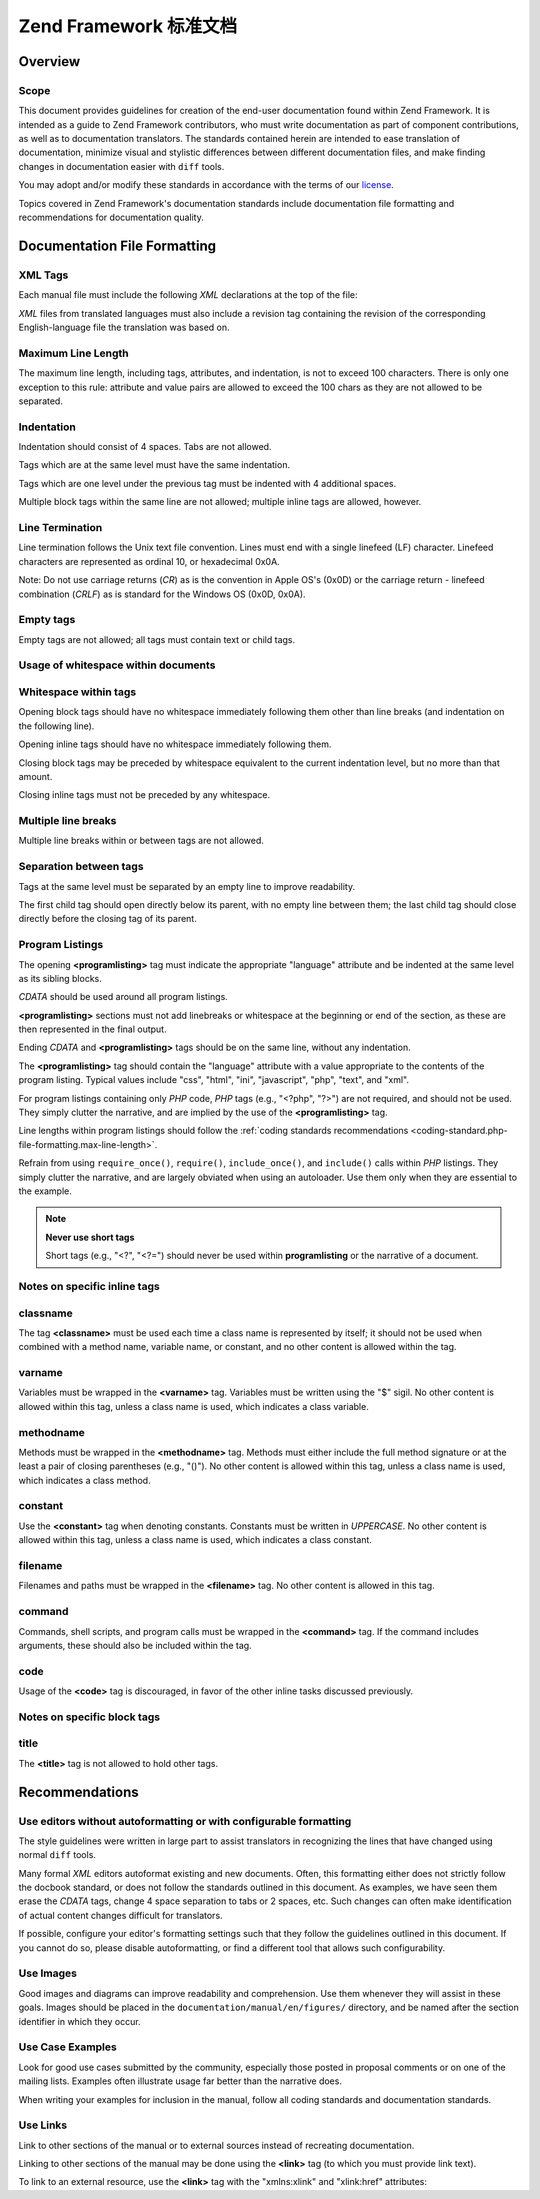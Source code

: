 .. _doc-standard:

*************************************
Zend Framework 标准文档
*************************************

.. _doc-standard.overview:

Overview
--------

.. _doc-standard.overview.scope:

Scope
^^^^^

This document provides guidelines for creation of the end-user documentation found within Zend Framework. It is
intended as a guide to Zend Framework contributors, who must write documentation as part of component
contributions, as well as to documentation translators. The standards contained herein are intended to ease
translation of documentation, minimize visual and stylistic differences between different documentation files, and
make finding changes in documentation easier with ``diff`` tools.

You may adopt and/or modify these standards in accordance with the terms of our `license`_.

Topics covered in Zend Framework's documentation standards include documentation file formatting and
recommendations for documentation quality.

.. _doc-standard.file-formatting:

Documentation File Formatting
-----------------------------

.. _doc-standard.file-formatting.xml-tags:

XML Tags
^^^^^^^^

Each manual file must include the following *XML* declarations at the top of the file:

.. code-block:: xml
   :linenos:

   <?xml version="1.0" encoding="UTF-8"?>
   <!-- Reviewed: no -->

*XML* files from translated languages must also include a revision tag containing the revision of the corresponding
English-language file the translation was based on.

.. code-block:: xml
   :linenos:

   <?xml version="1.0" encoding="UTF-8"?>
   <!-- EN-Revision: 14978 -->
   <!-- Reviewed: no -->

.. _doc-standard.file-formatting.max-line-length:

Maximum Line Length
^^^^^^^^^^^^^^^^^^^

The maximum line length, including tags, attributes, and indentation, is not to exceed 100 characters. There is
only one exception to this rule: attribute and value pairs are allowed to exceed the 100 chars as they are not
allowed to be separated.

.. _doc-standard.file-formatting.indentation:

Indentation
^^^^^^^^^^^

Indentation should consist of 4 spaces. Tabs are not allowed.

Tags which are at the same level must have the same indentation.

.. code-block:: xml
   :linenos:

   <section>
   </section>

   <section>
   </section>

Tags which are one level under the previous tag must be indented with 4 additional spaces.

.. code-block:: xml
   :linenos:

   <section>
       <section>
       </section>
   </section>

Multiple block tags within the same line are not allowed; multiple inline tags are allowed, however.

.. code-block:: xml
   :linenos:

   <!-- NOT ALLOWED: -->
   <section><section>
   </section></section>

   <!-- ALLOWED -->
   <para>
       <classname>Zend_Magic</classname> does not exist. <classname>Zend\Permissions\Acl</classname> does.
   </para>

.. _doc-standard.file-formatting.line-termination:

Line Termination
^^^^^^^^^^^^^^^^

Line termination follows the Unix text file convention. Lines must end with a single linefeed (LF) character.
Linefeed characters are represented as ordinal 10, or hexadecimal 0x0A.

Note: Do not use carriage returns (*CR*) as is the convention in Apple OS's (0x0D) or the carriage return -
linefeed combination (*CRLF*) as is standard for the Windows OS (0x0D, 0x0A).

.. _doc-standard.file-formatting.empty-tags:

Empty tags
^^^^^^^^^^

Empty tags are not allowed; all tags must contain text or child tags.

.. code-block:: xml
   :linenos:

   <!-- NOT ALLOWED -->
   <para>
       Some text. <link></link>
   </para>

   <para>
   </para>

.. _doc-standard.file-formatting.whitespace:

Usage of whitespace within documents
^^^^^^^^^^^^^^^^^^^^^^^^^^^^^^^^^^^^

.. _doc-standard.file-formatting.whitespace.trailing:

Whitespace within tags
^^^^^^^^^^^^^^^^^^^^^^

Opening block tags should have no whitespace immediately following them other than line breaks (and indentation on
the following line).

.. code-block:: xml
   :linenos:

   <!-- NOT ALLOWED -->
   <section>WHITESPACE
   </section>

Opening inline tags should have no whitespace immediately following them.

.. code-block:: xml
   :linenos:

   <!-- NOT ALLOWED -->
   This is the class <classname> Zend_Class</classname>.

   <!-- OK -->
   This is the class <classname>Zend_Class</classname>.

Closing block tags may be preceded by whitespace equivalent to the current indentation level, but no more than that
amount.

.. code-block:: xml
   :linenos:

   <!-- NOT ALLOWED -->
       <section>
        </section>

   <!-- OK -->
       <section>
       </section>

Closing inline tags must not be preceded by any whitespace.

.. code-block:: xml
   :linenos:

   <!-- NOT ALLOWED -->
   This is the class <classname>Zend_Class </classname>

   <!-- OK -->
   This is the class <classname>Zend_Class</classname>

.. _doc-standard.file-formatting.whitespace.multiple-line-breaks:

Multiple line breaks
^^^^^^^^^^^^^^^^^^^^

Multiple line breaks within or between tags are not allowed.

.. code-block:: xml
   :linenos:

   <!-- NOT ALLOWED -->
   <para>
       Some text...

       ... and more text
   </para>


   <para>
       Another paragraph.
   </para>

   <!-- OK -->
   <para>
       Some text...
       ... and more text
   </para>

   <para>
       Another paragraph.
   </para>

.. _doc-standard.file-formatting.whitespace.tag-separation:

Separation between tags
^^^^^^^^^^^^^^^^^^^^^^^

Tags at the same level must be separated by an empty line to improve readability.

.. code-block:: xml
   :linenos:

   <!-- NOT ALLOWED -->
   <para>
       Some text...
   </para>
   <para>
       More text...
   </para>

   <!-- OK -->
   <para>
       Some text...
   </para>

   <para>
       More text...
   </para>

The first child tag should open directly below its parent, with no empty line between them; the last child tag
should close directly before the closing tag of its parent.

.. code-block:: xml
   :linenos:

   <!-- NOT ALLOWED -->
   <section>

       <section>
       </section>

       <section>
       </section>

       <section>
       </section>

   </section>

   <!-- OK -->
   <section>
       <section>
       </section>

       <section>
       </section>

       <section>
       </section>
   </section>

.. _doc-standard.file-formatting.program-listing:

Program Listings
^^^^^^^^^^^^^^^^

The opening **<programlisting>** tag must indicate the appropriate "language" attribute and be indented at the same
level as its sibling blocks.

.. code-block:: xml
   :linenos:

   <para>Sibling paragraph.</para>

   <programlisting language="php"><![CDATA[

*CDATA* should be used around all program listings.

**<programlisting>** sections must not add linebreaks or whitespace at the beginning or end of the section, as
these are then represented in the final output.

.. code-block:: xml
   :linenos:

   <!-- NOT ALLOWED -->
   <programlisting language="php"><![CDATA[

   $render = "xxx";

   ]]></programlisting>

   <!-- OK -->
   <programlisting language="php"><![CDATA[
   $render = "xxx";
   ]]></programlisting>

Ending *CDATA* and **<programlisting>** tags should be on the same line, without any indentation.

.. code-block:: xml
   :linenos:

   <!-- NOT ALLOWED -->
       <programlisting language="php"><![CDATA[
   $render = "xxx";
   ]]>
       </programlisting>

   <!-- NOT ALLOWED -->
       <programlisting language="php"><![CDATA[
   $render = "xxx";
       ]]></programlisting>

   <!-- OK -->
       <programlisting language="php"><![CDATA[
   $render = "xxx";
   ]]></programlisting>

The **<programlisting>** tag should contain the "language" attribute with a value appropriate to the contents of
the program listing. Typical values include "css", "html", "ini", "javascript", "php", "text", and "xml".

.. code-block:: xml
   :linenos:

   <!-- PHP -->
   <programlisting language="php"><![CDATA[

   <!-- Javascript -->
   <programlisting language="javascript"><![CDATA[

   <!-- XML -->
   <programlisting language="xml"><![CDATA[

For program listings containing only *PHP* code, *PHP* tags (e.g., "<?php", "?>") are not required, and should not
be used. They simply clutter the narrative, and are implied by the use of the **<programlisting>** tag.

.. code-block:: xml
   :linenos:

   <!-- NOT ALLOWED -->
   <programlisting language="php"<![CDATA[<?php
       // ...
   ?>]]></programlisting>

   <programlisting language="php"<![CDATA[
   <?php
       // ...
   ?>
   ]]></programlisting>

Line lengths within program listings should follow the :ref:`coding standards recommendations
<coding-standard.php-file-formatting.max-line-length>`.

Refrain from using ``require_once()``, ``require()``, ``include_once()``, and ``include()`` calls within *PHP*
listings. They simply clutter the narrative, and are largely obviated when using an autoloader. Use them only when
they are essential to the example.

.. note::

   **Never use short tags**

   Short tags (e.g., "<?", "<?=") should never be used within **programlisting** or the narrative of a document.

.. _doc-standard.file-formatting.inline-tags:

Notes on specific inline tags
^^^^^^^^^^^^^^^^^^^^^^^^^^^^^

.. _doc-standard.file-formatting.inline-tags.classname:

classname
^^^^^^^^^

The tag **<classname>** must be used each time a class name is represented by itself; it should not be used when
combined with a method name, variable name, or constant, and no other content is allowed within the tag.

.. code-block:: xml
   :linenos:

   <para>
       The class <classname>Zend_Class</classname>.
   </para>

.. _doc-standard.file-formatting.inline-tags.varname:

varname
^^^^^^^

Variables must be wrapped in the **<varname>** tag. Variables must be written using the "$" sigil. No other content
is allowed within this tag, unless a class name is used, which indicates a class variable.

.. code-block:: xml
   :linenos:

   <para>
       The variable <varname>$var</varname> and the class variable
       <varname>Zend\Class\Class::$var</varname>.
   </para>

.. _doc-standard.file-formatting.inline-tags.methodname:

methodname
^^^^^^^^^^

Methods must be wrapped in the **<methodname>** tag. Methods must either include the full method signature or at
the least a pair of closing parentheses (e.g., "()"). No other content is allowed within this tag, unless a class
name is used, which indicates a class method.

.. code-block:: xml
   :linenos:

   <para>
       The method <methodname>foo()</methodname> and the class method
       <methodname>Zend\Class\Class::foo()</methodname>. A method with a full signature:
       <methodname>foo($bar, $baz)</methodname>
   </para>

.. _doc-standard.file-formatting.inline-tags.constant:

constant
^^^^^^^^

Use the **<constant>** tag when denoting constants. Constants must be written in *UPPERCASE*. No other content is
allowed within this tag, unless a class name is used, which indicates a class constant.

.. code-block:: xml
   :linenos:

   <para>
       The constant <constant>FOO</constant> and the class constant
       <constant>Zend\Class\Class::FOO</constant>.
   </para>

.. _doc-standard.file-formatting.inline-tags.filename:

filename
^^^^^^^^

Filenames and paths must be wrapped in the **<filename>** tag. No other content is allowed in this tag.

.. code-block:: xml
   :linenos:

   <para>
       The filename <filename>application/Bootstrap.php</filename>.
   </para>

.. _doc-standard.file-formatting.inline-tags.command:

command
^^^^^^^

Commands, shell scripts, and program calls must be wrapped in the **<command>** tag. If the command includes
arguments, these should also be included within the tag.

.. code-block:: xml
   :linenos:

   <para>
       Execute <command>zf.sh create project</command>.
   </para>

.. _doc-standard.file-formatting.inline-tags.code:

code
^^^^

Usage of the **<code>** tag is discouraged, in favor of the other inline tasks discussed previously.

.. _doc-standard.file-formatting.block-tags:

Notes on specific block tags
^^^^^^^^^^^^^^^^^^^^^^^^^^^^

.. _doc-standard.file-formatting.block-tags.title:

title
^^^^^

The **<title>** tag is not allowed to hold other tags.

.. code-block:: xml
   :linenos:

   <!-- NOT ALLOWED -->
   <title>Using <classname>Zend_Class</classname></title>

   <!-- OK -->
   <title>Using Zend_Class</title>

.. _doc-standard.recommendations:

Recommendations
---------------

.. _doc-standard.recommendations.editors:

Use editors without autoformatting or with configurable formatting
^^^^^^^^^^^^^^^^^^^^^^^^^^^^^^^^^^^^^^^^^^^^^^^^^^^^^^^^^^^^^^^^^^

The style guidelines were written in large part to assist translators in recognizing the lines that have changed
using normal ``diff`` tools.

Many formal *XML* editors autoformat existing and new documents. Often, this formatting either does not strictly
follow the docbook standard, or does not follow the standards outlined in this document. As examples, we have seen
them erase the *CDATA* tags, change 4 space separation to tabs or 2 spaces, etc. Such changes can often make
identification of actual content changes difficult for translators.

If possible, configure your editor's formatting settings such that they follow the guidelines outlined in this
document. If you cannot do so, please disable autoformatting, or find a different tool that allows such
configurability.

.. _doc-standard.recommendations.images:

Use Images
^^^^^^^^^^

Good images and diagrams can improve readability and comprehension. Use them whenever they will assist in these
goals. Images should be placed in the ``documentation/manual/en/figures/`` directory, and be named after the
section identifier in which they occur.

.. _doc-standard.recommendations.examples:

Use Case Examples
^^^^^^^^^^^^^^^^^

Look for good use cases submitted by the community, especially those posted in proposal comments or on one of the
mailing lists. Examples often illustrate usage far better than the narrative does.

When writing your examples for inclusion in the manual, follow all coding standards and documentation standards.

.. _doc-standard.recommendations.links:

Use Links
^^^^^^^^^

Link to other sections of the manual or to external sources instead of recreating documentation.

Linking to other sections of the manual may be done using the **<link>** tag (to which you must provide link text).

.. code-block:: xml
   :linenos:

   <para>
       "Link" links to a section, using descriptive text: <link
           linkend="doc-standard.recommendations.links">documentation on
           links</link>.
   </para>

To link to an external resource, use the **<link>** tag with the "xmlns:xlink" and "xlink:href" attributes:

.. code-block:: xml
   :linenos:

   <para>
       The <link xmlns:xlink="http://www.w3.org/1999/xlink"
           xlink:href="http://framework.zend.com/">Zend Framework site</link>.
   </para>



.. _`license`: http://framework.zend.com/license
